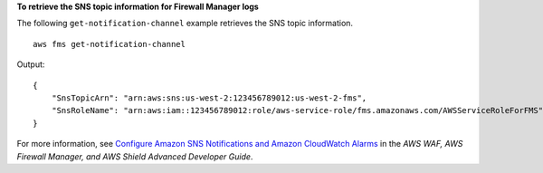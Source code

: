 **To retrieve the SNS topic information for Firewall Manager logs**

The following ``get-notification-channel`` example retrieves the SNS topic information. ::

    aws fms get-notification-channel

Output::

    {
        "SnsTopicArn": "arn:aws:sns:us-west-2:123456789012:us-west-2-fms",
        "SnsRoleName": "arn:aws:iam::123456789012:role/aws-service-role/fms.amazonaws.com/AWSServiceRoleForFMS"
    }

For more information, see `Configure Amazon SNS Notifications and Amazon CloudWatch Alarms <https://docs.aws.amazon.com/waf/latest/developerguide/get-started-fms-shield-cloudwatch.html>`__ in the *AWS WAF, AWS Firewall Manager, and AWS Shield Advanced Developer Guide*.
